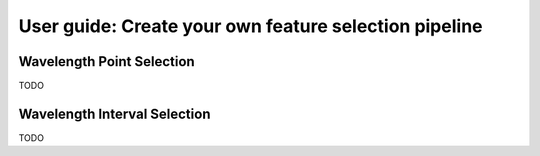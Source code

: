 .. title:: User guid : contents

.. _user_guide:

======================================================
User guide: Create your own feature selection pipeline
======================================================

Wavelength Point Selection
--------------------------

TODO

Wavelength Interval Selection
-----------------------------

TODO